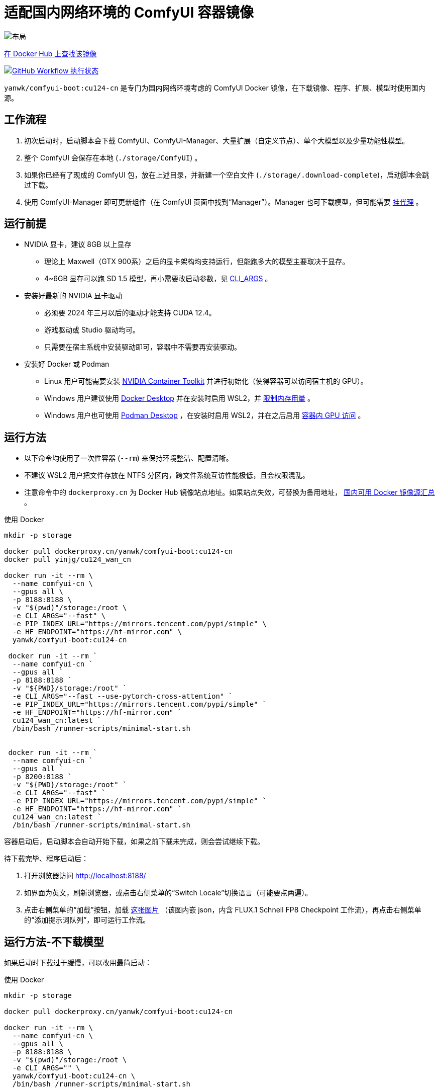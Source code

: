 # 适配国内网络环境的 ComfyUI 容器镜像

image::../docs/chart-concept-cn.zh.svg["布局"]

https://hub.docker.com/r/yanwk/comfyui-boot/tags?name=cu124-cn[在 Docker Hub 上查找该镜像]

image:https://github.com/YanWenKun/ComfyUI-Docker/actions/workflows/build-cu124-cn.yml/badge.svg["GitHub Workflow 执行状态",link="https://github.com/YanWenKun/ComfyUI-Docker/actions/workflows/build-cu124-cn.yml"]

`yanwk/comfyui-boot:cu124-cn` 是专门为国内网络环境考虑的 ComfyUI Docker 镜像，在下载镜像、程序、扩展、模型时使用国内源。


## 工作流程

1. 初次启动时，启动脚本会下载 ComfyUI、ComfyUI-Manager、大量扩展（自定义节点）、单个大模型以及少量功能性模型。
2. 整个 ComfyUI 会保存在本地 (`./storage/ComfyUI`) 。
3. 如果你已经有了现成的 ComfyUI 包，放在上述目录，并新建一个空白文件 (`./storage/.download-complete`)，启动脚本会跳过下载。
4. 使用 ComfyUI-Manager 即可更新组件（在 ComfyUI 页面中找到“Manager”）。Manager 也可下载模型，但可能需要
<<pre-start, 挂代理>>
。


## 运行前提

* NVIDIA 显卡，建议 8GB 以上显存
** 理论上 Maxwell（GTX 900系）之后的显卡架构均支持运行，但能跑多大的模型主要取决于显存。
** 4~6GB 显存可以跑 SD 1.5 模型，再小需要改启动参数，见 <<cli-args, CLI_ARGS>> 。

* 安装好最新的 NVIDIA 显卡驱动
** 必须要 2024 年三月以后的驱动才能支持 CUDA 12.4。
** 游戏驱动或 Studio 驱动均可。
** 只需要在宿主系统中安装驱动即可，容器中不需要再安装驱动。

* 安装好 Docker 或 Podman
** Linux 用户可能需要安装 https://docs.nvidia.com/datacenter/cloud-native/container-toolkit/latest/install-guide.html[NVIDIA Container Toolkit] 并进行初始化（使得容器可以访问宿主机的 GPU）。

** Windows 用户建议使用 https://www.docker.com/products/docker-desktop/[Docker Desktop] 并在安装时启用 WSL2，并 https://zhuanlan.zhihu.com/p/345645621[限制内存用量] 。

** Windows 用户也可使用
https://podman-desktop.io/[Podman Desktop]
，在安装时启用 WSL2，并在之后启用
https://podman-desktop.io/docs/podman/gpu[容器内 GPU 访问] 。


## 运行方法

* 以下命令均使用了一次性容器 (`--rm`) 来保持环境整洁、配置清晰。
* 不建议 WSL2 用户把文件存放在 NTFS 分区内，跨文件系统互访性能极低，且会权限混乱。
* 注意命令中的 `dockerproxy.cn` 为 Docker Hub 镜像站点地址。如果站点失效，可替换为备用地址，
https://www.coderjia.cn/archives/dba3f94c-a021-468a-8ac6-e840f85867ea[国内可用 Docker 镜像源汇总]
。

.使用 Docker
[source,sh]
----
mkdir -p storage

docker pull dockerproxy.cn/yanwk/comfyui-boot:cu124-cn
docker pull yinjg/cu124_wan_cn

docker run -it --rm \
  --name comfyui-cn \
  --gpus all \
  -p 8188:8188 \
  -v "$(pwd)"/storage:/root \
  -e CLI_ARGS="--fast" \
  -e PIP_INDEX_URL="https://mirrors.tencent.com/pypi/simple" \
  -e HF_ENDPOINT="https://hf-mirror.com" \
  yanwk/comfyui-boot:cu124-cn

 docker run -it --rm `
  --name comfyui-cn `
  --gpus all `
  -p 8188:8188 `
  -v "${PWD}/storage:/root" `
  -e CLI_ARGS="--fast --use-pytorch-cross-attention" `
  -e PIP_INDEX_URL="https://mirrors.tencent.com/pypi/simple" `
  -e HF_ENDPOINT="https://hf-mirror.com" `
  cu124_wan_cn:latest `
  /bin/bash /runner-scripts/minimal-start.sh


 docker run -it --rm `
  --name comfyui-cn `
  --gpus all `
  -p 8200:8188 `
  -v "${PWD}/storage:/root" `
  -e CLI_ARGS="--fast" `
  -e PIP_INDEX_URL="https://mirrors.tencent.com/pypi/simple" `
  -e HF_ENDPOINT="https://hf-mirror.com" `
  cu124_wan_cn:latest `
  /bin/bash /runner-scripts/minimal-start.sh
----



容器启动后，启动脚本会自动开始下载，如果之前下载未完成，则会尝试继续下载。

待下载完毕、程序启动后：

1. 打开浏览器访问 http://localhost:8188/
2. 如界面为英文，刷新浏览器，或点击右侧菜单的“Switch Locale”切换语言（可能要点两遍）。
3. 点击右侧菜单的“加载”按钮，加载
https://gh-proxy.com/https://raw.githubusercontent.com/comfyanonymous/ComfyUI_examples/master/flux/flux_schnell_checkpoint_example.png[这张图片]
（该图内嵌 json，内含 FLUX.1 Schnell FP8 Checkpoint 工作流），再点击右侧菜单的“添加提示词队列”，即可运行工作流。


## 运行方法-不下载模型

如果启动时下载过于缓慢，可以改用最简启动：

.使用 Docker
[source,sh]
----
mkdir -p storage

docker pull dockerproxy.cn/yanwk/comfyui-boot:cu124-cn

docker run -it --rm \
  --name comfyui-cn \
  --gpus all \
  -p 8188:8188 \
  -v "$(pwd)"/storage:/root \
  -e CLI_ARGS="" \
  yanwk/comfyui-boot:cu124-cn \
  /bin/bash /runner-scripts/minimal-start.sh
----

执行 `minimal-start.sh` 只会下载 ComfyUI 与 Manager，不下载任何模型与扩展。


## 构建镜像-国内源

使用纯国内环境构建镜像，可以使用专门的 `Dockerfile-cn` 文件：

[source,sh]
----
docker pull docker.m.daocloud.io/opensuse/tumbleweed:latest

docker build . -t yinjg/cu124_wan_cn -f Dockerfile-cn

docker tag yinjg/cu124_wan_cn yinjg/cu124_wan_cn:latest
docker push yinjg/cu124_wan_cn:latest

----

`Dockerfile-cn` 中绝大部分文件从国内源下载， PyTorch 部分来自 download.pytorch.org ，目前该域名下载速度基本正常。

构建后，运行方法同上，略过 pull 步骤即可。


## 组件信息

* 基于 CUDA 12.4 的 PyTorch + xFormers 稳定版
* Python 开发包 (3.12)
* GCC C++ (13)
* OpenCV 开发包
* FFmpeg 与 x264、x265 编码器
* CMake, Ninja 等编译工具
* Vim, Fish, fd 等 CLI 工具
* 未包含 CUDA 开发包（以减小镜像体积）


## 使用到的国内源

各地网络情况不一，访问镜像站点有快有慢，可按需搜索替换。

* Docker Hub 镜像仓库
** dockerproxy.cn
** https://www.coderjia.cn/archives/dba3f94c-a021-468a-8ac6-e840f85867ea[国内可用 Docker 镜像源汇总]
** 替换为 `docker.io` 即为官方源地址

* PyPI
** https://mirrors.tencent.com/pypi/simple
** 可按需替换为阿里云源 http://mirrors.aliyun.com/pypi/simple/
** 替换启动参数（环境变量）即可

* HuggingFace
** https://hf-mirror.com

* GitHub
** https://gh-proxy.com

* openSUSE 与 PackMan
** https://mirror.nju.edu.cn/opensuse/tumbleweed/
** https://mirror.nju.edu.cn/packman/suse/openSUSE_Tumbleweed/Essentials/
** https://mirrors.cernet.edu.cn/opensuse/tumbleweed/
** https://mirrors.cernet.edu.cn/packman/suse/openSUSE_Tumbleweed/Essentials/


[[pre-start]]
## 预启动脚本

脚本执行顺序为： +
代理脚本 → 下载脚本（仅初次启动） → 普通预启动脚本 → 启动命令

### 关于挂代理
* 本镜像启动时不需要挂代理，理论上更新时也不需要，但是用户使用中可能遇到：
** 访问 GitHub（使用 Manager 下载新扩展）
** 访问 HuggingFace（一些扩展通过硬编码 URL 下载模型）
** 访问 Civitai（一些扩展将其作为画廊）
* 如何判断节点运行时卡下载：如果命令行输出有百分比进度，但 CPU、GPU 占用与硬盘读写均很低，则多半为卡下载。
* Docker Desktop 用户可在设置中找到“代理”（Settings - Resources - Proxies）选项页。
* Linux 用户可以用下述方法来配置代理：

### 网络代理脚本

创建该文件，它会在容器启动的第一时间运行： +
----
./storage/user-scripts/set-proxy.sh
----
（在容器第一次启动时，该文件也会被自动创建）

.参考脚本内容（点击展开）：
[%collapsible]
====
提示：在容器内，不能直接通过 127.0.0.1 访问宿主机，需要走（虚拟）局域网，而容器平台一般都贴心绑定好了宿主机的 IP 地址-主机名：

* 在 Docker 中是 `host.docker.internal`
* 在 Podman 中是 `host.containers.internal`

[source,sh]
----
#!/bin/bash
set -eu
export HTTP_PROXY=http://host.docker.internal:1081
export HTTPS_PROXY=$HTTP_PROXY
export http_proxy=$HTTP_PROXY
export https_proxy=$HTTP_PROXY
export NO_PROXY="localhost,*.local,*.internal,[::1],fd00::/7,
10.0.0.0/8,127.0.0.0/8,169.254.0.0/16,172.16.0.0/12,192.168.0.0/16,
10.*,127.*,169.254.*,172.16.*,172.17.*,172.18.*,172.19.*,172.20.*,
172.21.*,172.22.*,172.23.*,172.24.*,172.25.*,172.26.*,172.27.*,
172.28.*,172.29.*,172.30.*,172.31.*,172.32.*,192.168.*,
*.cn,ghproxy.com,*.ghproxy.com,ghproxy.org,*.ghproxy.org,
gh-proxy.com,*.gh-proxy.com,ghproxy.net,*.ghproxy.net"
export no_proxy=$NO_PROXY
echo "[INFO] 代理设置为 $HTTP_PROXY"
----
====


### 普通预启动脚本

如果需要在 ComfyUI 启动前执行一些操作，可以创建这个文件：
----
./storage/user-scripts/pre-start.sh
----


[[cli-args]]
## CLI_ARGS 参考

[cols="1,1"]
|===
|启动参数 |说明

|--lowvram
|如果显存只有 4G （程序启动时会检测显存，自动开启）

|--novram
|如果用了 __--lowvram__ 还是显存不够，直接改用 CPU 内存

|--cpu
|用 CPU 来跑，会很慢

|--use-pytorch-cross-attention
|如果不想用 xFormers，而改用 PyTorch 原生交叉注意力机制。在 WSL2 上可能会有更好的速度／显存占用表现，但在 Linux 宿主机上会明显更慢。

|--preview-method taesd
|使用基于 TAESD 的高质量实时预览。使用 Manager 会覆盖该参数（需在 Manager 界面中设置预览方式）。

|--front-end-version Comfy-Org/ComfyUI_frontend@latest
|使用最新版本的 ComfyUI 前端

|--fast
|使用实验性的高性能模式，对 40 系显卡 + CUDA 12.4 + 最新 PyTorch + fp8-e4m3fn 模型可达 40% 性能提升。但也有可能造成图像质量劣化。
https://github.com/comfyanonymous/ComfyUI/commit/9953f22fce0ba899da0676a0b374e5d1f72bf259[来源]
|===

更多启动参数见 ComfyUI 的
https://github.com/comfyanonymous/ComfyUI/blob/master/comfy/cli_args.py[cli_args.py]
。


[[env-vars]]
## 环境变量参考

[cols="2,2,3"]
|===
|变量名|参考值|备注

|HTTP_PROXY +
HTTPS_PROXY
|http://localhost:1081 +
http://localhost:1081
|设置 HTTP 代理。

|PIP_INDEX_URL
|'https://mirrors.tencent.com/pypi/simple'
|设置 PyPI 镜像站点。

|HF_ENDPOINT
|'https://hf-mirror.com'
|设置 HuggingFace 镜像站点。

|HF_TOKEN
|'hf_your_token'
|设置 HuggingFace
https://huggingface.co/settings/tokens[访问令牌]
（Access Token）。

|HF_HUB_ENABLE_HF_TRANSFER
|1
|启用 HuggingFace Hub 实验性高速传输，仅对 >1000Mbps 且十分稳定的连接有意义（比如云服务器）。
https://huggingface.co/docs/huggingface_hub/hf_transfer[文档]

|TORCH_CUDA_ARCH_LIST
|7.5 +
或 +
'5.2+PTX;6.0;6.1+PTX;7.5;8.0;8.6;8.9+PTX'
|设置 PyTorch 及扩展的编译目标，Linux 下一般无需手动指定。
如有必要，一般设置为自己的 GPU 架构版本。
https://arnon.dk/matching-sm-architectures-arch-and-gencode-for-various-nvidia-cards/[参考]

|CMAKE_ARGS
|'-DBUILD_opencv_world=ON -DWITH_CUDA=ON -DCUDA_FAST_MATH=ON -DWITH_CUBLAS=ON -DWITH_NVCUVID=ON'
|设置 CMAKE 编译参数，一般无需调整。

|===


## 声明

代码使用
link:../LICENSE[木兰公共许可证, 第2版] 。
中英双语哦！
